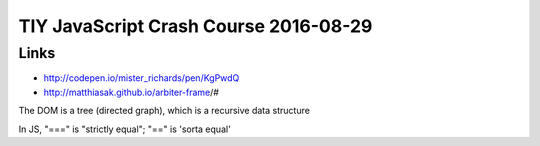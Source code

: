 TIY JavaScript Crash Course 2016-08-29
======================================

Links
-------
-  http://codepen.io/mister_richards/pen/KgPwdQ
-  http://matthiasak.github.io/arbiter-frame/#
   
The DOM is a tree (directed graph), which is a recursive data structure

In JS, "===" is "strictly equal"; "==" is 'sorta equal'
